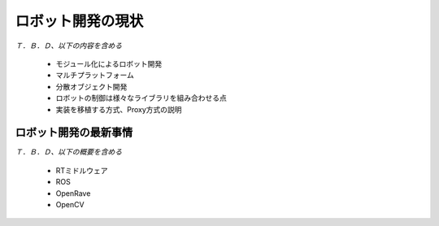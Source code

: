 ロボット開発の現状
==================

*Ｔ．Ｂ．Ｄ、以下の内容を含める*

 - モジュール化によるロボット開発
 - マルチプラットフォーム
 - 分散オブジェクト開発
 - ロボットの制御は様々なライブラリを組み合わせる点
 - 実装を移植する方式、Proxy方式の説明

ロボット開発の最新事情
----------------------

*Ｔ．Ｂ．Ｄ、以下の概要を含める*

 - RTミドルウェア
 - ROS
 - OpenRave
 - OpenCV

